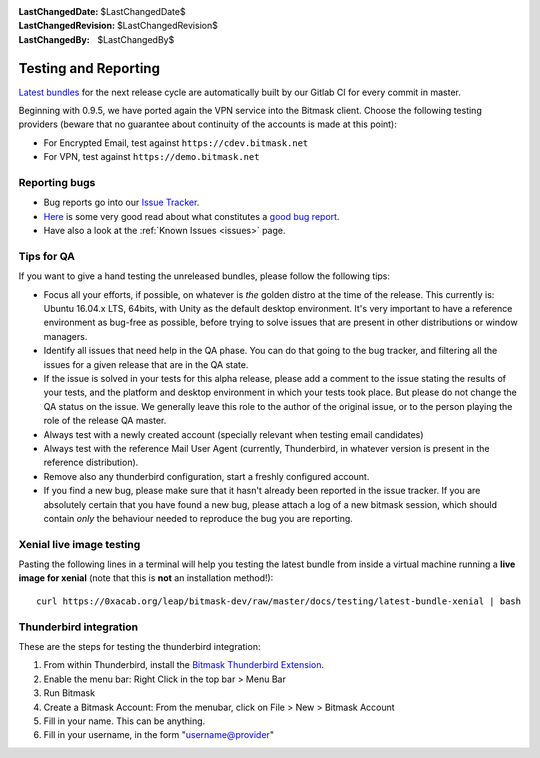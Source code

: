 :LastChangedDate: $LastChangedDate$
:LastChangedRevision: $LastChangedRevision$
:LastChangedBy: $LastChangedBy$

.. _qa:

Testing and Reporting
================================ 

`Latest bundles`_ for the next release cycle are automatically built by our
Gitlab CI for every commit in master.

Beginning with 0.9.5, we have ported again the VPN service into the Bitmask
client. Choose the following testing providers (beware that no guarantee about
continuity of the accounts is made at this point): 

* For Encrypted Email, test against ``https://cdev.bitmask.net``
* For VPN, test against ``https://demo.bitmask.net``

.. _`Latest bundles`: https://0xacab.org/leap/bitmask-dev/builds/artifacts/master/download?job=bitmask_latest_bundle

Reporting bugs
--------------------------------

* Bug reports go into our `Issue Tracker`_. 
* `Here`_ is some very good read about what constitutes a `good bug report`_.
* Have also a look at the :ref:`Known Issues <issues>` page.

.. _`Issue Tracker`: https://leap.se/code
.. _`Here`: http://www.chiark.greenend.org.uk/~sgtatham/bugs.html
.. _`good bug report`: http://www.chiark.greenend.org.uk/~sgtatham/bugs.html

Tips for QA
--------------------------------

If you want to give a hand testing the unreleased bundles, please follow the
following tips:

* Focus all your efforts, if possible, on whatever is *the* golden distro at
  the time of the release.  This currently is: Ubuntu 16.04.x LTS, 64bits, with
  Unity as the default desktop environment.
  It's very important to have a reference environment as bug-free as possible,
  before trying to solve issues that are present in other distributions or window
  managers.
* Identify all issues that need help in the QA phase. You can do that going to
  the bug tracker, and filtering all the issues for a given release that are in
  the QA state.
* If the issue is solved in your tests for this alpha release, please add a
  comment to the issue stating the results of your tests, and the platform and
  desktop environment in which your tests took place.  But please do not change
  the QA status on the issue. We generally leave this role to the author of the
  original issue, or to the person playing the role of the release QA master.
* Always test with a newly created account (specially relevant when testing
  email candidates)
* Always test with the reference Mail User Agent (currently, Thunderbird, in
  whatever version is present in the reference distribution).
* Remove also any thunderbird configuration, start a freshly configured account.
* If you find a new bug, please make sure that it hasn't already been reported
  in the issue tracker. If you are absolutely certain that you have found a new
  bug, please attach a log of a new bitmask session, which should contain
  *only* the behaviour needed to reproduce the bug you are reporting.

Xenial live image testing
-------------------------

Pasting the following lines in a terminal will help you testing the latest
bundle from inside a virtual machine running a **live image for xenial** (note
that this is **not** an installation method!)::

  curl https://0xacab.org/leap/bitmask-dev/raw/master/docs/testing/latest-bundle-xenial | bash


Thunderbird integration
-----------------------

These are the steps for testing the thunderbird integration:

1. From within Thunderbird, install the `Bitmask Thunderbird Extension`_.
2. Enable the menu bar: Right Click in the top bar > Menu Bar
3. Run Bitmask
4. Create a Bitmask Account: From the menubar, click on File > New > Bitmask Account
5. Fill in your name. This can be anything.
6. Fill in your username, in the form "username@provider"

.. _`Bitmask Thunderbird Extension`: https://addons.mozilla.org/en-us/thunderbird/addon/bitmask/
